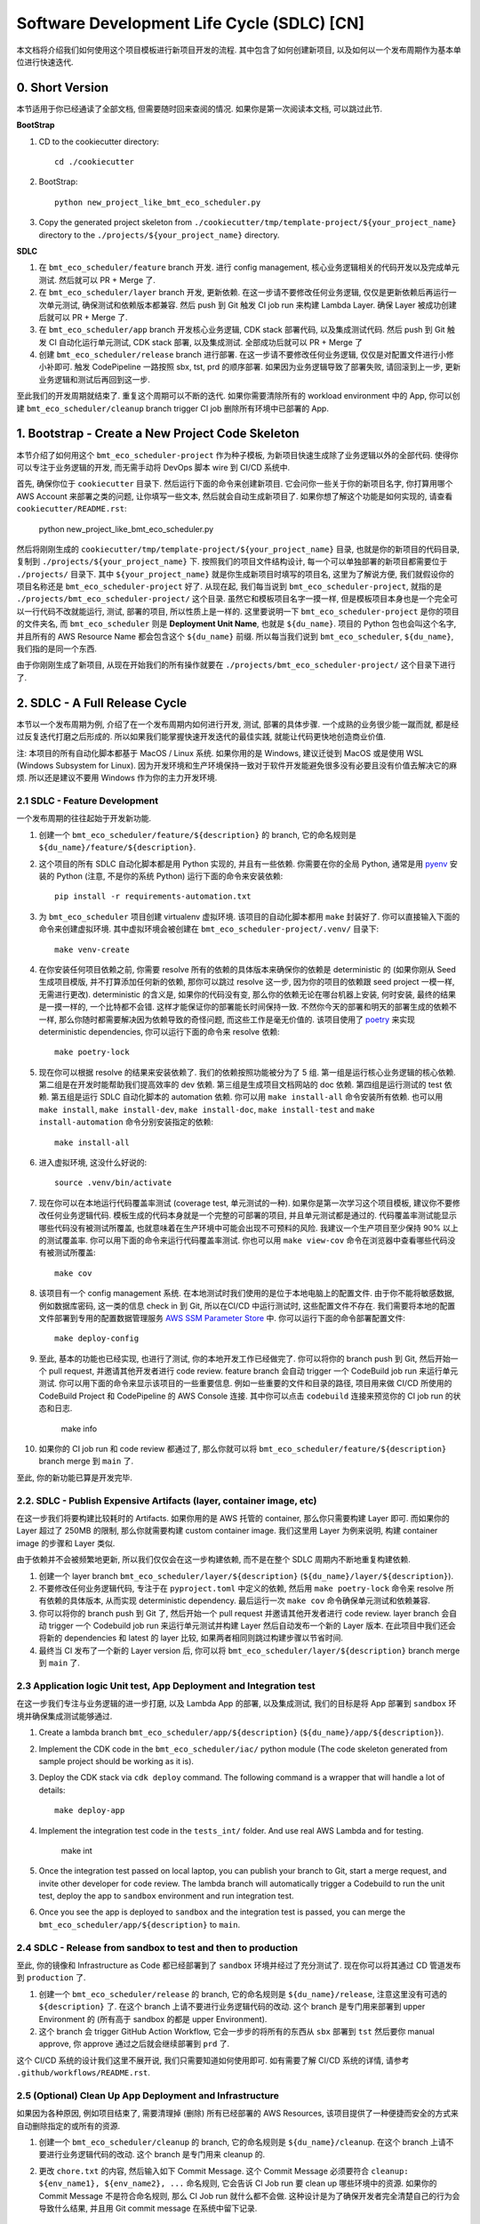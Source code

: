 Software Development Life Cycle (SDLC) [CN]
==============================================================================
本文档将介绍我们如何使用这个项目模板进行新项目开发的流程. 其中包含了如何创建新项目, 以及如何以一个发布周期作为基本单位进行快速迭代.


0. Short Version
------------------------------------------------------------------------------
本节适用于你已经通读了全部文档, 但需要随时回来查阅的情况. 如果你是第一次阅读本文档, 可以跳过此节.

**BootStrap**

1. CD to the cookiecutter directory::

    cd ./cookiecutter

2. BootStrap::

    python new_project_like_bmt_eco_scheduler.py

3. Copy the generated project skeleton from ``./cookiecutter/tmp/template-project/${your_project_name}`` directory to the ``./projects/${your_project_name}`` directory.

**SDLC**

1. 在 ``bmt_eco_scheduler/feature`` branch 开发. 进行 config management, 核心业务逻辑相关的代码开发以及完成单元测试. 然后就可以 PR + Merge 了.
2. 在 ``bmt_eco_scheduler/layer`` branch 开发, 更新依赖. 在这一步请不要修改任何业务逻辑, 仅仅是更新依赖后再运行一次单元测试, 确保测试和依赖版本都兼容. 然后 push 到 Git 触发 CI job run 来构建 Lambda Layer. 确保 Layer 被成功创建后就可以 PR + Merge 了.
3. 在 ``bmt_eco_scheduler/app`` branch 开发核心业务逻辑, CDK stack 部署代码, 以及集成测试代码. 然后 push 到 Git 触发 CI 自动化运行单元测试, CDK stack 部署, 以及集成测试. 全部成功后就可以 PR + Merge 了
4. 创建 ``bmt_eco_scheduler/release`` branch 进行部署. 在这一步请不要修改任何业务逻辑, 仅仅是对配置文件进行小修小补即可. 触发 CodePipeline 一路按照 sbx, tst, prd 的顺序部署. 如果因为业务逻辑导致了部署失败, 请回滚到上一步, 更新业务逻辑和测试后再回到这一步.

至此我们的开发周期就结束了. 重复这个周期可以不断的迭代. 如果你需要清除所有的 workload environment 中的 App, 你可以创建 ``bmt_eco_scheduler/cleanup`` branch trigger CI job 删除所有环境中已部署的 App.


1. Bootstrap - Create a New Project Code Skeleton
------------------------------------------------------------------------------
本节介绍了如何用这个 ``bmt_eco_scheduler-project`` 作为种子模板, 为新项目快速生成除了业务逻辑以外的全部代码. 使得你可以专注于业务逻辑的开发, 而无需手动将 DevOps 脚本 wire 到 CI/CD 系统中.

首先, 确保你位于 ``cookiecutter`` 目录下. 然后运行下面的命令来创建新项目. 它会问你一些关于你的新项目名字, 你打算用哪个 AWS Account 来部署之类的问题, 让你填写一些文本, 然后就会自动生成新项目了. 如果你想了解这个功能是如何实现的, 请查看 ``cookiecutter/README.rst``:

    python new_project_like_bmt_eco_scheduler.py

然后将刚刚生成的 ``cookiecutter/tmp/template-project/${your_project_name}`` 目录, 也就是你的新项目的代码目录, 复制到 ``./projects/${your_project_name}`` 下. 按照我们的项目文件结构设计, 每一个可以单独部署的新项目都需要位于 ``./projects/`` 目录下. 其中 ``${your_project_name}`` 就是你生成新项目时填写的项目名, 这里为了解说方便, 我们就假设你的项目名称还是 ``bmt_eco_scheduler-project`` 好了. 从现在起, 我们每当说到 ``bmt_eco_scheduler-project``, 就指的是 ``./projects/bmt_eco_scheduler-project/`` 这个目录. 虽然它和模板项目名字一摸一样, 但是模板项目本身也是一个完全可以一行代码不改就能运行, 测试, 部署的项目, 所以性质上是一样的. 这里要说明一下 ``bmt_eco_scheduler-project`` 是你的项目的文件夹名, 而 ``bmt_eco_scheduler`` 则是 **Deployment Unit Name**, 也就是 ``${du_name}``. 项目的 Python 包也会叫这个名字, 并且所有的 AWS Resource Name 都会包含这个 ``${du_name}`` 前缀. 所以每当我们说到 ``bmt_eco_scheduler``, ``${du_name}``, 我们指的是同一个东西.

由于你刚刚生成了新项目, 从现在开始我们的所有操作就要在 ``./projects/bmt_eco_scheduler-project/`` 这个目录下进行了.


2. SDLC - A Full Release Cycle
------------------------------------------------------------------------------
本节以一个发布周期为例, 介绍了在一个发布周期内如何进行开发, 测试, 部署的具体步骤. 一个成熟的业务很少能一蹴而就, 都是经过反复迭代打磨之后形成的. 所以如果我们能掌握快速开发迭代的最佳实践, 就能让代码更快地创造商业价值.

注: 本项目的所有自动化脚本都基于 MacOS / Linux 系统. 如果你用的是 Windows, 建议迁徙到 MacOS 或是使用 WSL (Windows Subsystem for Linux). 因为开发环境和生产环境保持一致对于软件开发能避免很多没有必要且没有价值去解决它的麻烦. 所以还是建议不要用 Windows 作为你的主力开发环境.


2.1 SDLC - Feature Development
~~~~~~~~~~~~~~~~~~~~~~~~~~~~~~~~~~~~~~~~~~~~~~~~~~~~~~~~~~~~~~~~~~~~~~~~~~~~~~
一个发布周期的往往起始于开发新功能.

1. 创建一个 ``bmt_eco_scheduler/feature/${description}`` 的 branch, 它的命名规则是 ``${du_name}/feature/${description}``.
2. 这个项目的所有 SDLC 自动化脚本都是用 Python 实现的, 并且有一些依赖. 你需要在你的全局 Python, 通常是用 `pyenv <https://github.com/pyenv/pyenv>`_ 安装的 Python (注意, 不是你的系统 Python) 运行下面的命令来安装依赖::

    pip install -r requirements-automation.txt

3. 为 ``bmt_eco_scheduler`` 项目创建 virtualenv 虚拟环境. 该项目的自动化脚本都用 ``make`` 封装好了. 你可以直接输入下面的命令来创建虚拟环境. 其中虚拟环境会被创建在 ``bmt_eco_scheduler-project/.venv/`` 目录下::

    make venv-create

4. 在你安装任何项目依赖之前, 你需要 resolve 所有的依赖的具体版本来确保你的依赖是 deterministic 的 (如果你刚从 Seed 生成项目模版, 并不打算添加任何新的依赖, 那你可以跳过 resolve 这一步, 因为你的项目的依赖跟 seed project 一模一样, 无需进行更改). deterministic 的含义是, 如果你的代码没有变, 那么你的依赖无论在哪台机器上安装, 何时安装, 最终的结果是一摸一样的, 一个比特都不会错. 这样才能保证你的部署能长时间保持一致. 不然你今天的部署和明天的部署生成的依赖不一样, 那么你随时都需要解决因为依赖导致的奇怪问题, 而这些工作是毫无价值的. 该项目使用了 `poetry <https://python-poetry.org/>`_ 来实现 deterministic dependencies, 你可以运行下面的命令来 resolve 依赖::

    make poetry-lock

5. 现在你可以根据 resolve 的结果来安装依赖了. 我们的依赖按照功能被分为了 5 组. 第一组是运行核心业务逻辑的核心依赖. 第二组是在开发时能帮助我们提高效率的 dev 依赖. 第三组是生成项目文档网站的 doc 依赖. 第四组是运行测试的 test 依赖. 第五组是运行 SDLC 自动化脚本的 automation 依赖. 你可以用 ``make install-all`` 命令安装所有依赖. 也可以用 ``make install``, ``make install-dev``, ``make install-doc``, ``make install-test`` and ``make install-automation`` 命令分别安装指定的依赖::

    make install-all

6. 进入虚拟环境, 这没什么好说的::

    source .venv/bin/activate

7. 现在你可以在本地运行代码覆盖率测试 (coverage test, 单元测试的一种). 如果你是第一次学习这个项目模板, 建议你不要修改任何业务逻辑代码. 模板生成的代码本身就是一个完整的可部署的项目, 并且单元测试都是通过的. 代码覆盖率测试能显示哪些代码没有被测试所覆盖, 也就意味着在生产环境中可能会出现不可预料的风险. 我建议一个生产项目至少保持 90% 以上的测试覆盖率. 你可以用下面的命令来运行代码覆盖率测试. 你也可以用 ``make view-cov`` 命令在浏览器中查看哪些代码没有被测试所覆盖::

    make cov

8. 该项目有一个 config management 系统. 在本地测试时我们使用的是位于本地电脑上的配置文件. 由于你不能将敏感数据, 例如数据库密码, 这一类的信息 check in 到 Git, 所以在CI/CD 中运行测试时, 这些配置文件不存在. 我们需要将本地的配置文件部署到专用的配置数据管理服务 `AWS SSM Parameter Store <https://docs.aws.amazon.com/systems-manager/latest/userguide/systems-manager-parameter-store.html>`_ 中. 你可以运行下面的命令部署配置文件::

    make deploy-config

9. 至此, 基本的功能也已经实现, 也进行了测试, 你的本地开发工作已经做完了. 你可以将你的 branch push 到 Git, 然后开始一个 pull request, 并邀请其他开发者进行 code review. feature branch 会自动 trigger 一个 CodeBuild job run 来运行单元测试. 你可以用下面的命令来显示该项目的一些重要信息. 例如一些重要的文件和目录的路径, 项目用来做 CI/CD 所使用的 CodeBuild Project 和 CodePipeline 的 AWS Console 连接. 其中你可以点击 ``codebuild`` 连接来预览你的 CI job run 的状态和日志.

    make info

10. 如果你的 CI job run 和 code review 都通过了, 那么你就可以将 ``bmt_eco_scheduler/feature/${description}`` branch merge 到 ``main`` 了.

至此, 你的新功能已算是开发完毕.


2.2. SDLC - Publish Expensive Artifacts (layer, container image, etc)
~~~~~~~~~~~~~~~~~~~~~~~~~~~~~~~~~~~~~~~~~~~~~~~~~~~~~~~~~~~~~~~~~~~~~~~~~~~~~~
在这一步我们将要构建比较耗时的 Artifacts. 如果你用的是 AWS 托管的 container, 那么你只需要构建 Layer 即可. 而如果你的 Layer 超过了 250MB 的限制, 那么你就需要构建 custom container image. 我们这里用 Layer 为例来说明, 构建 container image 的步骤和 Layer 类似.

由于依赖并不会被频繁地更新, 所以我们仅仅会在这一步构建依赖, 而不是在整个 SDLC 周期内不断地重复构建依赖.

1. 创建一个 layer branch ``bmt_eco_scheduler/layer/${description}`` (``${du_name}/layer/${description}``).
2. 不要修改任何业务逻辑代码, 专注于在 ``pyproject.toml`` 中定义的依赖, 然后用 ``make poetry-lock`` 命令来 resolve 所有依赖的具体版本, 从而实现 deterministic dependency. 最后运行一次 ``make cov`` 命令确保单元测试和依赖兼容.
3. 你可以将你的 branch push 到 Git 了, 然后开始一个 pull request 并邀请其他开发者进行 code review. layer branch 会自动 trigger 一个 Codebuild job run 来运行单元测试并构建 Layer 然后自动发布一个新的 Layer 版本. 在此项目中我们还会将新的 dependencies 和 latest 的 layer 比较, 如果两者相同则跳过构建步骤以节省时间.
4. 最终当 CI 发布了一个新的 Layer version 后, 你可以将 ``bmt_eco_scheduler/layer/${description}`` branch merge 到 ``main`` 了.


2.3 Application logic Unit test, App Deployment and Integration test
~~~~~~~~~~~~~~~~~~~~~~~~~~~~~~~~~~~~~~~~~~~~~~~~~~~~~~~~~~~~~~~~~~~~~~~~~~~~~~
在这一步我们专注与业务逻辑的进一步打磨, 以及 Lambda App 的部署, 以及集成测试, 我们的目标是将 App 部署到 ``sandbox`` 环境并确保集成测试能够通过.

1. Create a lambda branch ``bmt_eco_scheduler/app/${description}`` (``${du_name}/app/${description}``).
2. Implement the CDK code in the ``bmt_eco_scheduler/iac/`` python module (The code skeleton generated from sample project should be working as it is).
3. Deploy the CDK stack via ``cdk deploy`` command. The following command is a wrapper that will handle a lot of details::

    make deploy-app

4. Implement the integration test code in the ``tests_int/`` folder. And use real AWS Lambda and for testing.

    make int

5. Once the integration test passed on local laptop, you can publish your branch to Git, start a merge request, and invite other developer for code review. The lambda branch will automatically trigger a Codebuild to run the unit test, deploy the app to ``sandbox`` environment and run integration test.

6. Once you see the app is deployed to ``sandbox`` and the integration test is passed, you can merge the ``bmt_eco_scheduler/app/${description}`` to ``main``.


2.4 SDLC - Release from sandbox to test and then to production
~~~~~~~~~~~~~~~~~~~~~~~~~~~~~~~~~~~~~~~~~~~~~~~~~~~~~~~~~~~~~~~~~~~~~~~~~~~~~~
至此, 你的镜像和 Infrastructure as Code 都已经部署到了 ``sandbox`` 环境并经过了充分测试了. 现在你可以将其通过 CD 管道发布到 ``production`` 了.

1. 创建一个 ``bmt_eco_scheduler/release`` 的 branch, 它的命名规则是 ``${du_name}/release``, 注意这里没有可选的 ``${description}`` 了. 在这个 branch 上请不要进行业务逻辑代码的改动. 这个 branch 是专门用来部署到 upper Environment 的 (所有高于 sandbox 的都是 upper Environment).
2. 这个 branch 会 trigger GitHub Action Workflow, 它会一步步的将所有的东西从 ``sbx`` 部署到 ``tst`` 然后要你 manual approve, 你 approve 通过之后就会继续部署到 ``prd`` 了.

这个 CI/CD 系统的设计我们这里不展开说, 我们只需要知道如何使用即可. 如有需要了解 CI/CD 系统的详情, 请参考 ``.github/workflows/README.rst``.


2.5 (Optional) Clean Up App Deployment and Infrastructure
~~~~~~~~~~~~~~~~~~~~~~~~~~~~~~~~~~~~~~~~~~~~~~~~~~~~~~~~~~~~~~~~~~~~~~~~~~~~~~
如果因为各种原因, 例如项目结束了, 需要清理掉 (删除) 所有已经部署的 AWS Resources, 该项目提供了一种便捷而安全的方式来自动删除指定的或所有的资源.

1. 创建一个 ``bmt_eco_scheduler/cleanup`` 的 branch, 它的命名规则是 ``${du_name}/cleanup``. 在这个 branch 上请不要进行业务逻辑代码的改动. 这个 branch 是专门用来 cleanup 的.
2. 更改 ``chore.txt`` 的内容, 然后输入如下 Commit Message. 这个 Commit Message 必须要符合 ``cleanup: ${env_name1}, ${env_name2}, ...`` 命名规则, 它会告诉 CI Job run 要 clean up 哪些环境中的资源. 如果你的 Commit Message 不是符合命名规则, 那么 CI Job run 就什么都不会做. 这种设计是为了确保开发者完全清楚自己的行为会导致什么结果, 并且用 Git commit message 在系统中留下记录.

    cleanup: sbx, tst, prd

如果你还需要将在 bootstrap 阶段创建的用于 CI/CD 的 AWS Resources 也清理掉. 你可以

2. **Clean up CI/CD resource**

- Just go to AWS CloudFormation console and delete the ``multi-env-simple-apigateway-stack`` (``${repo_name_prefix}-${du_name}-stack``) stack.
